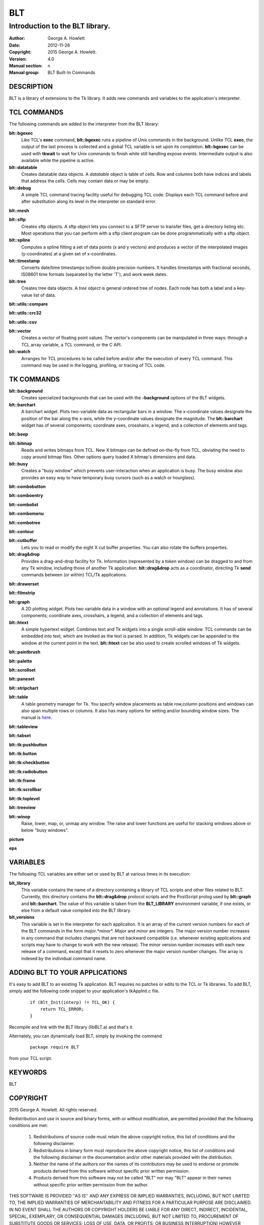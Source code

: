 
===
BLT
===

--------------------------------
Introduction to the BLT library.
--------------------------------

:Author: George A. Howlett
:Date:   2012-11-28
:Copyright: 2015 George A. Howlett.
:Version: 4.0
:Manual section: n
:Manual group: BLT Built-In Commands

DESCRIPTION
-----------

BLT is a library of extensions to the Tk library.  It adds new commands and
variables to the application's interpreter.

TCL COMMANDS
------------

The following commands are added to the interpreter from the BLT library:

**blt::bgexec** 
  Like TCL's **exec** command, **blt::bgexec** runs a pipeline of Unix
  commands in the background.  Unlike TCL **exec**, the output of the last
  process is collected and a global TCL variable is set upon its
  completion.  **blt::bgexec** can be used with **tkwait** to wait for Unix
  commands to finish while still handling expose events.  Intermediate
  output is also available while the pipeline is active.

**blt::datatable** 
  Creates datatable data objects.  A *datatable* object is table of cells.
  Row and columns both have indices and labels that address the cells.
  Cells may contain data or may be empty.

**blt::debug** 
  A simple TCL command tracing facility useful for debugging TCL code.
  Displays each TCL command before and after substitution along its level
  in the interpreter on standard error.

**blt::mesh** 

**blt::sftp** 
  Creates sftp objects.  A sftp object lets you connect to a SFTP server to
  transfer files, get a directory listing etc.  Most operations that you
  can perform with a sftp client program can be done programmatically with
  a sftp object.

**blt::spline**
  Computes a spline fitting a set of data points (x and y vectors) and
  produces a vector of the interpolated images (y-coordinates) at a given
  set of x-coordinates.

**blt::timestamp** 
  Converts date/time timestamps to/from double precision numbers.  It
  handles timestamps with fractional seconds, IS08601 time formats
  (separated by the letter 'T'), and work week dates.  

**blt::tree** 
  Creates tree data objects.  A *tree object* is general ordered tree of
  nodes.  Each node has both a label and a key-value list of data.  

**blt::utils::compare** 

**blt::utils::crc32** 

**blt::utils::csv** 

**blt::vector** 
  Creates a vector of floating point values.  The vector's components can
  be manipulated in three ways: through a TCL array variable, a TCL
  command, or the C API.

**blt::watch** 
  Arranges for TCL procedures to be called before and/or after the
  execution of every TCL command. This command may be used in the logging,
  profiling, or tracing of TCL code.

TK COMMANDS
------------

**blt::background** 
  Creates specialized backgrounds that can be used with the **-background**
  options of the BLT widgets.

**blt::barchart** 
  A barchart widget.  Plots two-variable data as rectangular bars in a
  window.  The x-coordinate values designate the position of the bar along
  the x-axis, while the y-coordinate values designate the magnitude.  The
  **blt::barchart** widget has of several components; coordinate axes,
  crosshairs, a legend, and a collection of elements and tags.

**blt::beep** 

**blt::bitmap** 
  Reads and writes bitmaps from TCL.  New X bitmaps can be defined on-the-fly
  from TCL, obviating the need to copy around bitmap files.  Other options
  query loaded X bitmap's dimensions and data.

**blt::busy** 
  Creates a "busy window" which prevents user-interaction when an application
  is busy.  The busy window also provides an easy way to have temporary busy
  cursors (such as a watch or hourglass).

**blt::combobutton** 

**blt::comboentry** 

**blt::combolist** 

**blt::combomenu** 

**blt::combotree** 

**blt::contour** 

**blt::cutbuffer** 
  Lets you to read or modify the eight X cut buffer properties. You can
  also rotate the buffers properties.

**blt::drag&drop**
  Provides a drag-and-drop facility for Tk.  Information (represented by a
  token window) can be dragged to and from any Tk window, including those of
  another Tk application.  **blt::drag&drop** acts as a coordinator,
  directing Tk **send** commands between (or within) TCL/Tk applications.

**blt::drawerset** 

**blt::filmstrip** 

**blt::graph** 
  A 2D plotting widget.  Plots two variable data in a window with an
  optional legend and annotations.  It has of several components;
  coordinate axes, crosshairs, a legend, and a collection of elements and
  tags.

**blt::htext** 
  A simple hypertext widget.  Combines text and Tk widgets into a single
  scroll-able window.  TCL commands can be embedded into text, which are
  invoked as the text is parsed.  In addition, Tk widgets can be
  appended to the window at the current point in the text.  **blt::htext**
  can be also used to create scrolled windows of Tk widgets.

**blt::paintbrush** 

**blt::palette** 

**blt::scrollset** 

**blt::paneset** 

**blt::stripchart** 

**blt::table** 
  A table geometry manager for Tk.  You specify window placements as table
  row,column positions and windows can also span multiple rows or columns.
  It also has many options for setting and/or bounding window sizes.
  The manual is here_.

..  _here: file:://table.html

**blt::tableview** 

**blt::tabset** 

**blt::tk:pushbutton** 

**blt::tk:button** 

**blt::tk:checkbutton** 

**blt::tk:radiobutton** 

**blt::tk:frame** 

**blt::tk:scrollbar** 

**blt::tk:toplevel** 

**blt::treeview** 

**blt::winop** 
  Raise, lower, map, or, unmap any window.  The raise and lower functions
  are useful for stacking windows above or below "busy windows".


**picture** 

**eps**

VARIABLES
---------

The following TCL variables are either set or used by BLT at various times
in its execution:

**blt_library**
  This variable contains the name of a directory containing a library of
  TCL scripts and other files related to BLT.  Currently, this directory
  contains the **blt::drag&drop** protocol scripts and the PostScript
  prolog used by **blt::graph** and **blt::barchart**.  The value of this
  variable is taken from the **BLT_LIBRARY** environment variable, if one
  exists, or else from a default value compiled into the BLT library.

**blt_versions** 
  This variable is set in the interpreter for each application. It is an
  array of the current version numbers for each of the BLT commands in the
  form *major*\ .*minor*\ .  *Major* and *minor* are integers.  The major
  version number increases in any command that includes changes that are
  not backward compatible (i.e. whenever existing applications and scripts
  may have to change to work with the new release).  The minor version
  number increases with each new release of a command, except that it
  resets to zero whenever the major version number changes.  The array is
  indexed by the individual command name.

ADDING BLT TO YOUR APPLICATIONS
-------------------------------

It's easy to add BLT to an existing Tk application.  BLT requires no
patches or edits to the TCL or Tk libraries.  To add BLT, simply add the
following code snippet to your application's tkAppInit.c file.

  ::

    if (Blt_Init(interp) != TCL_OK) {
        return TCL_ERROR;
    }

Recompile and link with the BLT library (libBLT.a) and that's it.

Alternately, you can dynamically load BLT, simply by invoking the
command

  ::

     package require BLT

from your TCL script.

KEYWORDS
--------

BLT

COPYRIGHT
---------

2015 George A. Howlett. All rights reserved.

Redistribution and use in source and binary forms, with or without
modification, are permitted provided that the following conditions are
met:

 1) Redistributions of source code must retain the above copyright
    notice, this list of conditions and the following disclaimer.
 2) Redistributions in binary form must reproduce the above copyright
    notice, this list of conditions and the following disclaimer in
    the documentation and/or other materials provided with the distribution.
 3) Neither the name of the authors nor the names of its contributors may
    be used to endorse or promote products derived from this software
    without specific prior written permission.
 4) Products derived from this software may not be called "BLT" nor may
    "BLT" appear in their names without specific prior written permission
    from the author.

THIS SOFTWARE IS PROVIDED ''AS IS'' AND ANY EXPRESS OR IMPLIED WARRANTIES,
INCLUDING, BUT NOT LIMITED TO, THE IMPLIED WARRANTIES OF MERCHANTABILITY
AND FITNESS FOR A PARTICULAR PURPOSE ARE DISCLAIMED. IN NO EVENT SHALL THE
AUTHORS OR COPYRIGHT HOLDERS BE LIABLE FOR ANY DIRECT, INDIRECT,
INCIDENTAL, SPECIAL, EXEMPLARY, OR CONSEQUENTIAL DAMAGES (INCLUDING, BUT
NOT LIMITED TO, PROCUREMENT OF SUBSTITUTE GOODS OR SERVICES; LOSS OF USE,
DATA, OR PROFITS; OR BUSINESS INTERRUPTION) HOWEVER CAUSED AND ON ANY
THEORY OF LIABILITY, WHETHER IN CONTRACT, STRICT LIABILITY, OR TORT
(INCLUDING NEGLIGENCE OR OTHERWISE) ARISING IN ANY WAY OUT OF THE USE OF
THIS SOFTWARE, EVEN IF ADVISED OF THE POSSIBILITY OF SUCH DAMAGE.
